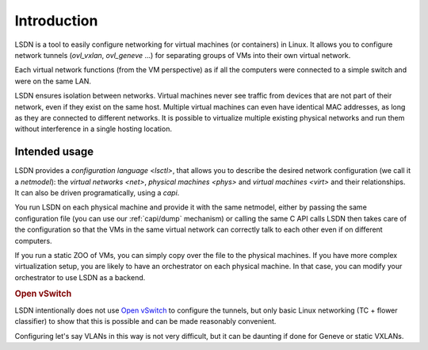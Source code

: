 .. _intro:

==================
Introduction
==================

LSDN is a tool to easily configure networking for virtual machines (or
containers) in Linux. It allows you to configure network tunnels
(`ovl_vxlan`, `ovl_geneve` ...) for separating groups of VMs into their own
virtual network.

Each virtual network functions (from the VM perspective) as if all the computers
were connected to a simple switch and were on the same LAN.

LSDN ensures isolation between networks. Virtual machines never see traffic from
devices that are not part of their network, even if they exist on the same host.
Multiple virtual machines can even have identical MAC addresses, as long as they
are connected to different networks. It is possible to virtualize multiple
existing physical networks and run them without interference in a single hosting
location.

Intended usage
~~~~~~~~~~~~~~

LSDN provides a `configuration language <lsctl>`, that allows you to describe
the desired network configuration (we call it a `netmodel`): the `virtual
networks <net>`, `physical machines <phys>` and `virtual machines <virt>` and
their relationships. It can also be driven programatically, using a `capi`.

You run LSDN on each physical machine and provide it with the same netmodel,
either by passing the same configuration file (you can use our
:ref:`capi/dump` mechanism) or calling the same C API calls LSDN then takes
care of the configuration so that the VMs in the same virtual network can
correctly talk to each other even if on different computers.

If you run a static ZOO of VMs, you can simply copy over the file to the
physical machines. If you have more complex virtualization setup, you are likely
to have an orchestrator on each physical machine. In that case, you can modify
your orchestrator to use LSDN as a backend.

.. rubric:: Open vSwitch

LSDN intentionally does not use `Open vSwitch <http://www.openvswitch.org/>`_ to
configure the tunnels, but only basic Linux networking (TC + flower classifier)
to show that this is possible and can be made reasonably convenient.

Configuring let's say VLANs in this way is not very difficult, but it can be
daunting if done for Geneve or static VXLANs.
